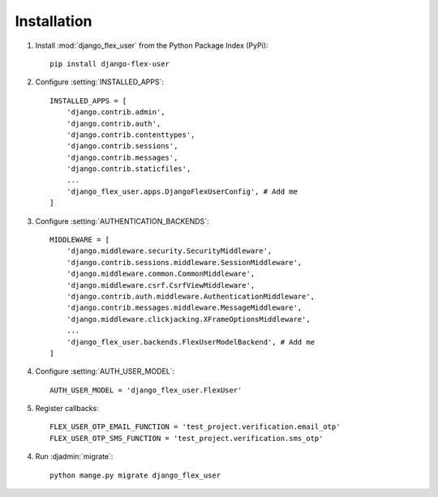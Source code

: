 Installation
============

1. Install :mod:`django_flex_user` from the Python Package Index (PyPi)::

    pip install django-flex-user

2. Configure :setting:`INSTALLED_APPS`::

    INSTALLED_APPS = [
        'django.contrib.admin',
        'django.contrib.auth',
        'django.contrib.contenttypes',
        'django.contrib.sessions',
        'django.contrib.messages',
        'django.contrib.staticfiles',
        ...
        'django_flex_user.apps.DjangoFlexUserConfig', # Add me
    ]

3. Configure :setting:`AUTHENTICATION_BACKENDS`::

    MIDDLEWARE = [
        'django.middleware.security.SecurityMiddleware',
        'django.contrib.sessions.middleware.SessionMiddleware',
        'django.middleware.common.CommonMiddleware',
        'django.middleware.csrf.CsrfViewMiddleware',
        'django.contrib.auth.middleware.AuthenticationMiddleware',
        'django.contrib.messages.middleware.MessageMiddleware',
        'django.middleware.clickjacking.XFrameOptionsMiddleware',
        ...
        'django_flex_user.backends.FlexUserModelBackend', # Add me
    ]

4. Configure :setting:`AUTH_USER_MODEL`::

    AUTH_USER_MODEL = 'django_flex_user.FlexUser'

5. Register callbacks::

    FLEX_USER_OTP_EMAIL_FUNCTION = 'test_project.verification.email_otp'
    FLEX_USER_OTP_SMS_FUNCTION = 'test_project.verification.sms_otp'

4. Run :djadmin:`migrate`::

    python mange.py migrate django_flex_user
